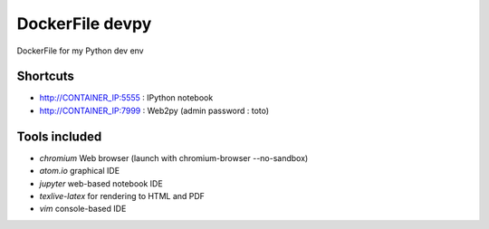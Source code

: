 DockerFile devpy
=========================

DockerFile for my Python dev env

Shortcuts
----------------

* http://CONTAINER_IP:5555 : IPython notebook
* http://CONTAINER_IP:7999 : Web2py (admin password : toto)


Tools included
--------------------

* *chromium* Web browser (launch with chromium-browser --no-sandbox)
* *atom.io* graphical IDE
* *jupyter* web-based notebook IDE
* *texlive-latex* for rendering to HTML and PDF
* *vim* console-based IDE
